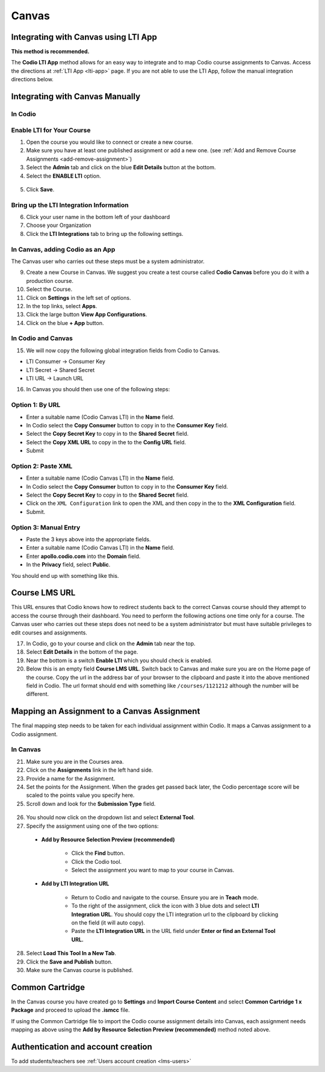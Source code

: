 .. meta::
   :description: Integrating with Canvas

.. _canvas:

Canvas
======

Integrating with Canvas using LTI App
-------------------------------------
**This method is recommended.**

The **Codio LTI App** method allows for an easy way to integrate and to map Codio course assignments to Canvas. Access the directions at :ref:`LTI App <lti-app>` page. If you are not able to use the LTI App, follow the manual integration directions below. 

Integrating with Canvas Manually
--------------------------------

In Codio
~~~~~~~~ 

Enable LTI for Your Course
~~~~~~~~~~~~~~~~~~~~~~~~~~

1. Open the course you would like to connect or create a new course.
2. Make sure you have at least one published assignment or add a new one. (see :ref:`Add and Remove Course Assignments <add-remove-assignment>`)
3. Select the **Admin** tab and click on the blue **Edit Details** button at the bottom.
4. Select the **ENABLE LTI** option.  

  .. image:: /img/lti/enable-lti.png
     :alt: enable lti
     
5. Click **Save**.

Bring up the LTI Integration Information
~~~~~~~~~~~~~~~~~~~~~~~~~~~~~~~~~~~~~~~~

6. Click your user name in the bottom left of your dashboard
7. Choose your Organization 
8. Click the **LTI Integrations** tab to bring up the following settings.

  .. image:: /img/lti/LTIintegrationinfo.png
     :alt: Org LTI info

In Canvas, adding Codio as an App
~~~~~~~~~~~~~~~~~~~~~~~~~~~~~~~~~

The Canvas user who carries out these steps must be a system administrator.

9.  Create a new Course in Canvas. We suggest you create a test course called **Codio Canvas** before you do it with a production course.
10.  Select the Course.
11.  Click on **Settings** in the left set of options.
12.  In the top links, select **Apps**.
13.  Click the large button **View App Configurations**.
14.  Click on the blue **+ App** button.

In Codio and Canvas
~~~~~~~~~~~~~~~~~~~

15. We will now copy the following global integration fields from Codio to Canvas.

-  LTI Consumer -> Consumer Key
-  LTI Secret -> Shared Secret
-  LTI URL -> Launch URL

16. In Canvas you should then use one of the following steps:

Option 1: By URL
~~~~~~~~~~~~~~~~

-  Enter a suitable name (Codio Canvas LTI) in the **Name** field.
-  In Codio select the **Copy Consumer** button to copy in to the **Consumer Key** field.
-  Select the **Copy Secret Key** to copy in to the **Shared Secret** field.
-  Select the **Copy XML URL** to copy in the to the **Config URL** field.
-  Submit

Option 2: Paste XML
~~~~~~~~~~~~~~~~~~~

-  Enter a suitable name (Codio Canvas LTI) in the **Name** field.
-  In Codio select the **Copy Consumer** button to copy in to the **Consumer Key** field.
-  Select the **Copy Secret Key** to copy in to the **Shared Secret** field.
-  Click on the ``XML Configuration`` link to open the XML and then copy in the to the **XML Configuration** field.
-  Submit.

Option 3: Manual Entry
~~~~~~~~~~~~~~~~~~~~~~

-  Paste the 3 keys above into the appropriate fields.
-  Enter a suitable name (Codio Canvas LTI) in the **Name** field.
-  Enter **apollo.codio.com** into the **Domain** field.
-  In the **Privacy** field, select **Public**.

You should end up with something like this.

.. figure:: /img/lti/canvas-global.png
   :alt: Canvas Global

Course LMS URL
--------------
This URL ensures that Codio knows how to redirect students back to the correct Canvas course should they attempt to access the course through their dashboard. You need to perform the following actions one time only for a course. The Canvas user who carries out these steps does not need to be a system administrator but must have suitable privileges to edit courses and assignments.

17.  In Codio, go to your course and click on the **Admin** tab near the top.
18.  Select **Edit Details** in the bottom of the page.
19.  Near the bottom is a switch **Enable LTI** which you should check is enabled.
20.  Below this is an empty field **Course LMS URL**. Switch back to Canvas and make sure you are on the Home page of the course. Copy the url in the address bar of your browser to the clipboard and paste it into the above mentioned field in Codio. The url format should end with something like ``/courses/1121212`` although the number will be different.

Mapping an Assignment to a Canvas Assignment
--------------------------------------------

The final mapping step needs to be taken for each individual assignment within Codio. It maps a Canvas assignment to a Codio assignment.

In Canvas
~~~~~~~~~

21.  Make sure you are in the Courses area.
22.  Click on the **Assignments** link in the left hand side.
23.  Provide a name for the Assignment.
24.  Set the points for the Assignment. When the grades get passed back later, the Codio percentage score will be scaled to the points value you specify here.
25.  Scroll down and look for the **Submission Type** field.

.. figure:: /img/lti/canvas-submission-type.png
   :alt: Canvas Submission

26.  You should now click on the dropdown list and select **External Tool**.
27.  Specify the assignment using one of the two options: 

    - **Add by Resource Selection Preview (recommended)**
        
        - Click the **Find** button.
        - Click the Codio tool.
        - Select the assignment you want to map to your course in Canvas. 
        
    - **Add by LTI Integration URL**
    
        - Return to Codio and navigate to the course. Ensure you are in **Teach** mode. 
        - To the right of the assignment, click the icon with 3 blue dots and select **LTI Integration URL**. You should copy the LTI integration url to the clipboard by clicking on the field (it will auto copy).
        - Paste the **LTI Integration URL** in the URL field under **Enter or find an External Tool URL.**

28.  Select **Load This Tool In a New Tab**.
29.  Click the **Save and Publish** button.
30.  Make sure the Canvas course is published.

Common Cartridge
----------------

In the Canvas course you have created go to **Settings** and **Import Course Content** and select **Common Cartridge 1 x Package** and proceed to upload the **.ismcc** file.

If using the Common Cartridge file to import the Codio course assignment details into Canvas, each assignment needs mapping as above using the **Add by Resource Selection Preview (recommended)** method noted above.

Authentication and account creation
-----------------------------------

To add students/teachers see :ref:`Users account creation <lms-users>`